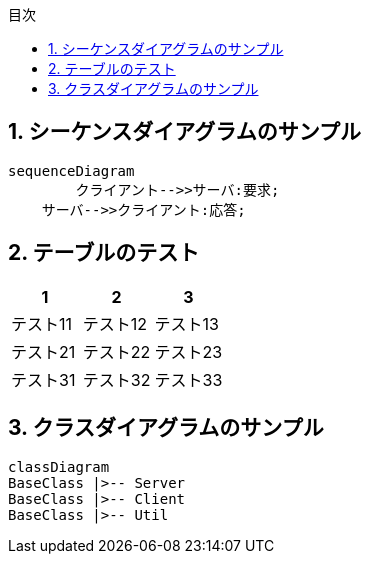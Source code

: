 :toc: top
:sectnums:
:toc-title: 目次
:chapter-label:

== シーケンスダイアグラムのサンプル

[mermaid]
....
sequenceDiagram
	クライアント-->>サーバ:要求;
    サーバ-->>クライアント:応答;
....

== テーブルのテスト
[options="header"]
,===
1,2,3
テスト11,テスト12,テスト13
テスト21,テスト22,テスト23
テスト31,テスト32,テスト33
,===

== クラスダイアグラムのサンプル

[mermaid]
....
classDiagram
BaseClass |>-- Server
BaseClass |>-- Client
BaseClass |>-- Util
....